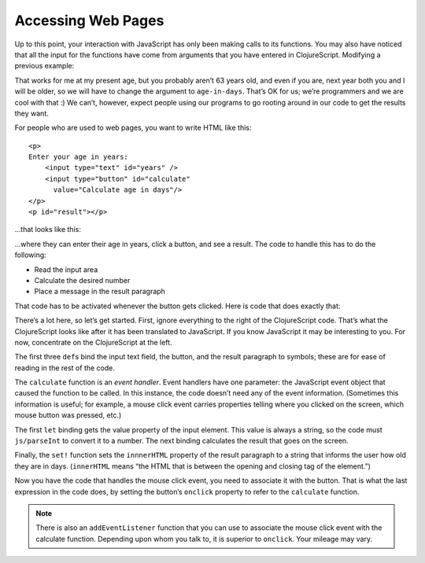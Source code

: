 ..  Copyright © J David Eisenberg
.. |---| unicode:: U+2014  .. em dash, trimming surrounding whitespace
   :trim:

Accessing Web Pages
''''''''''''''''''''

Up to this point, your interaction with JavaScript has only been making calls to its functions. You may also have noticed that all the input for the functions have come from arguments that you have entered in ClojureScript. Modifying a previous example:
    
.. activecode:: symbol_def
    :caption: Input in Code
    :language: clojurescript
    
    (defn age-in-days [years]
      (* years 365))
    
    (age-in-days 63)
    
That works for me at my present age, but you probably aren’t 63 years old, and even if you are, next year both you and I will be older, so we will have to change the argument to ``age-in-days``. That’s OK for us; we’re programmers and we are cool with that :) We can’t, however, expect people using our programs to go rooting around in our code to get the results they want.
    
For people who are used to web pages, you want to write HTML like this:
    
::
    
   <p>
   Enter your age in years:
       <input type="text" id="years" />
       <input type="button" id="calculate"
         value="Calculate age in days"/>
   </p>
   <p id="result"></p>
   
...that looks like this:
    
.. raw:: html

   <div style="border: 1px solid gray; padding: 0.25em; margin-top: 0.5em; margin-bottom: 0.5em">
   <p>
   Enter your age in years:
       <input type="text" id="years" />
       <input type="button" id="calculate"
         value="Calculate age in days"/>
   </p>
   <p id="result"></p>
   </div>
    
   
...where they can enter their age in years, click a button, and see a result. The code to handle this has to do the following:

* Read the input area
* Calculate the desired number
* Place a message in the result paragraph

That code has to be activated whenever the button gets clicked. Here is code that does exactly that:
 
.. activecode:: interact
    :language: clojurescript
    :autorun:
    :caption: Simple interaction
    
    (def input-element (.getElementById js/document "years"))
    (def button-element (.getElementById js/document "calculate"))
    (def result-element (.getElementById js/document "result"))
    
    (defn calculate [evt]
      (let [years (js/parseInt (.-value input-element))
            days (* 365 years)]
        (set! (.-innerHTML result-element)
          (str "You are about " days " days old."))))
    
    (set! (.-onclick button-element) calculate)
    
There’s a lot here, so let’s get started. First, ignore everything to the right of the ClojureScript code. That’s what the ClojureScript looks like after it has been translated to JavaScript. If you know JavaScript it may be interesting to you. For now, concentrate on the ClojureScript at the left.

The first three ``def``\ s bind the input text field, the button, and the result paragraph to symbols; these are for ease of reading in the rest of the code.

The ``calculate`` function is an *event handler*. Event handlers have one parameter: the JavaScript event object that caused the function to be called. In this instance, the code doesn’t need any of the event information. (Sometimes this information is useful; for example, a mouse click event carries properties telling where you clicked on the screen, which mouse button was pressed, etc.)

The first ``let`` binding gets the value property of the input element. This value is always a string, so the code must ``js/parseInt`` to convert it to a number.
The next binding calculates the result that goes on the screen.

Finally, the ``set!`` function sets the ``innnerHTML`` property of the result paragraph to a string that informs the user how old they are in days. (``innerHTML`` means “the HTML that is between the opening and closing tag of the element.”)

Now you have the code that handles the mouse click event, you need to associate it with the button. That is what the last expression in the code does, by setting the button’s ``onclick`` property to refer to the ``calculate`` function.

.. note::
    
    There is also an ``addEventListener`` function that you can use to associate the mouse click event with the calculate function. Depending upon whom you talk to,
    it is superior to ``onclick``. Your mileage may vary.



